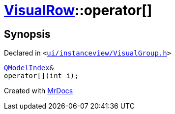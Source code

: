[#VisualRow-operator_subs]
= xref:VisualRow.adoc[VisualRow]::operator&lsqb;&rsqb;
:relfileprefix: ../
:mrdocs:


== Synopsis

Declared in `&lt;https://github.com/PrismLauncher/PrismLauncher/blob/develop/launcher/ui/instanceview/VisualGroup.h#L52[ui&sol;instanceview&sol;VisualGroup&period;h]&gt;`

[source,cpp,subs="verbatim,replacements,macros,-callouts"]
----
xref:QModelIndex.adoc[QModelIndex]&
operator&lsqb;&rsqb;(int i);
----



[.small]#Created with https://www.mrdocs.com[MrDocs]#
